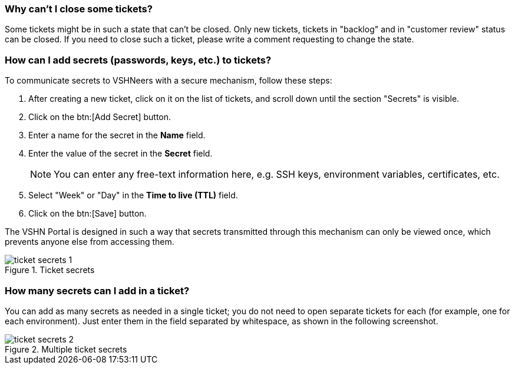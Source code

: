 [[closing]]
=== Why can't I close some tickets?

Some tickets might be in such a state that can't be closed. Only new tickets, tickets in "backlog" and in "customer review" status can be closed. If you need to close such a ticket, please write a comment requesting to change the state.

[[secrets]]
=== How can I add secrets (passwords, keys, etc.) to tickets?

To communicate secrets to VSHNeers with a secure mechanism, follow these steps:

. After creating a new ticket, click on it on the list of tickets, and scroll down until the section "Secrets" is visible.
. Click on the btn:[Add Secret] button.
. Enter a name for the secret in the **Name** field.
. Enter the value of the secret in the **Secret** field.
+
NOTE: You can enter any free-text information here, e.g. SSH keys, environment variables, certificates, etc.

. Select "Week" or "Day" in the **Time to live (TTL)** field.
. Click on the btn:[Save] button.

The VSHN Portal is designed in such a way that secrets transmitted through this mechanism can only be viewed once, which prevents anyone else from accessing them.

.Ticket secrets
image::ticket-secrets-1.png[]

[[multiple-secrets]]
=== How many secrets can I add in a ticket?

You can add as many secrets as needed in a single ticket; you do not need to open separate tickets for each (for example, one for each environment). Just enter them in the field separated by whitespace, as shown in the following screenshot.

.Multiple ticket secrets
image::ticket-secrets-2.png[]
